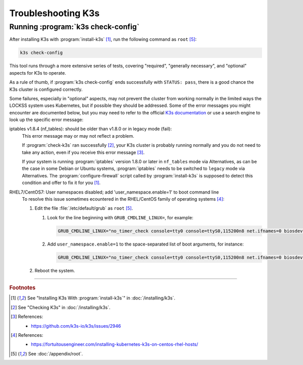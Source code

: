 ===================
Troubleshooting K3s
===================

-----------------------------------
Running :program:`k3s check-config`
-----------------------------------

After installing K3s with :program:`install-k3s` [#fn1]_, run the following command as ``root`` [#fnroot]_:

.. code-block:: shell

   k3s check-config

This tool runs through a more extensive series of tests, covering "required", "generally necessary", and "optional" aspects for K3s to operate.

As a rule of thumb, if :program:`k3s check-config` ends successfully with ``STATUS: pass``, there is a good chance the K3s cluster is configured correctly.

Some failures, especially in "optional" aspects, may not prevent the cluster from working normally in the limited ways the LOCKSS system uses Kubernetes, but if possible they should be addressed. Some of the error messages you might encounter are documented below, but you may need to refer to the official `K3s documentation <https://rancher.com/docs/k3s/latest/en/>`_ or use a search engine to look up the specific error message:

iptables v1.8.4 (nf_tables): should be older than v1.8.0 or in legacy mode (fail):
   This error message may or may not reflect a problem.

   If :program:`check-k3s` ran successfully [#fn2]_, your K3s cluster is probably running normally and you do not need to take any action, even if you receive this error message [#fn3]_.

   If your system is running :program:`iptables` version 1.8.0 or later in ``nf_tables`` mode via Alternatives, as can be the case in some Debian or Ubuntu systems, :program:`iptables` needs to be switched to ``legacy`` mode via Alternatives. The :program:`configure-firewall` script called by :program:`install-k3s` is supposed to detect this condition and offer to fix it for you [#fn1]_.

RHEL7/CentOS7: User namespaces disabled; add 'user_namespace.enable=1' to boot command line
   To resolve this issue sometimes ecountered in the RHEL/CentOS family of operating systems [#fn4]_:

   1. Edit the file :file:`/etc/default/grub` as ``root`` [#fnroot]_.

      1. Look for the line beginning with ``GRUB_CMDLINE_LINUX=``, for example:

         .. code-block:: text

            GRUB_CMDLINE_LINUX="no_timer_check console=tty0 console=ttyS0,115200n8 net.ifnames=0 biosdevname=0 elevator=noop crashkernel=auto"

      2. Add ``user_namespace.enable=1`` to the space-separated list of boot arguments, for instance:

         .. code-block:: text

            GRUB_CMDLINE_LINUX="no_timer_check console=tty0 console=ttyS0,115200n8 net.ifnames=0 biosdevname=0 elevator=noop crashkernel=auto user_namespace.enable=1"

   2. Reboot the system.

----

.. rubric:: Footnotes

.. [#fn1]

   See "Installing K3s With :program:`install-k3s`" in :doc:`/installing/k3s`.

.. [#fn2]

   See "Checking K3s" in :doc:`/installing/k3s`.

.. [#fn3]

   References:

   * https://github.com/k3s-io/k3s/issues/2946

.. [#fn4]

   References:

   * https://fortuitousengineer.com/installing-kubernetes-k3s-on-centos-rhel-hosts/

.. [#fnroot]

   See :doc:`/appendix/root`.
